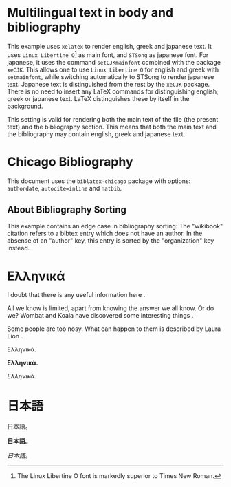 # Minimal multilingual example both for body and for bibliography.
* Multilingual text in body and bibliography

This example uses =xelatex= to render english, greek and japanese text.  It uses =Linux Libertine O=[fn::The Linux Libertine O font is markedly superior to Times New Roman.] as main font, and =STSong= as japanese font.  For japanese, it uses the command =setCJKmainfont= combined with the package =xeCJK=.  This allows one to use =Linux Libertine O= for english and greek with =setmainfont=, while switching automatically to STSong to render japanese text.  Japanese text is distinguished from the rest by the =xeCJK= package.  There is no need to insert any LaTeX commands for distinguishing english, greek or japanese text.  LaTeX distinguishes these by itself in the background.

This setting is valid for rendering both the main text of the file (the present text) and the bibliography section.  This means that both the main text and the bibliography may contain english, greek and japanese text.
* Chicago Bibliography

This document uses the =biblatex-chicago= package with options: =authordate=, =autocite=inline= and =natbib=.

** About  Bibliography Sorting

This example contains an edge case in bibliography sorting:  The "wikibook" citation refers to a bibtex entry which  does not have an author. In the absense of an "author" key, this entry is sorted by the "organization" key instead.

* Ελληνικά
I doubt that there is any useful information here \parencite{wikibook}.

All we know is limited, apart from knowing the answer we all know. Or do we? Wombat and Koala have discovered some interesting things \parencite{wombat2016}.

Some people are too nosy. What can happen to them is described by Laura Lion \parencite[9]{lion2010}.

Ελληνικά.

*Ελληνικά.*

/Ελληνικά./

* 日本語

日本語。

*日本語。*

/日本語。/

* COMMENT latex-header

#+BEGIN_SRC latex
  \documentclass{article}

  \usepackage{xeCJK}
  \setmainfont{Linux Libertine O} % {Times New Roman}
  \setCJKmainfont[BoldFont=STHeiti,ItalicFont=STKaiti]{STSong}
  \usepackage[authordate,autocite=inline,backend=biber, natbib]{biblatex-chicago}
  \bibliography{bibliography-ml.bib}

  \begin{document}
#+END_SRC
* COMMENT latex-footer

#+BEGIN_SRC latex
\printbibliography
\end{document}
#+END_SRC
